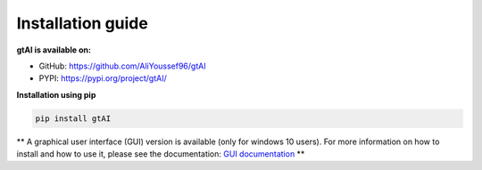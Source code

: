 Installation guide
===================


**gtAI is available on:**

- GitHub: https://github.com/AliYoussef96/gtAI

- PYPI: https://pypi.org/project/gtAI/

**Installation using pip**

.. code-block:: python

	pip install gtAI

** A graphical user interface (GUI) version is available (only for windows 10 users).
For more information on how to install and how to use it, please see the documentation: `GUI documentation <https://github.com/AliYoussef96/gtAI/edit/master/docs/Installation.rst>`_  **
